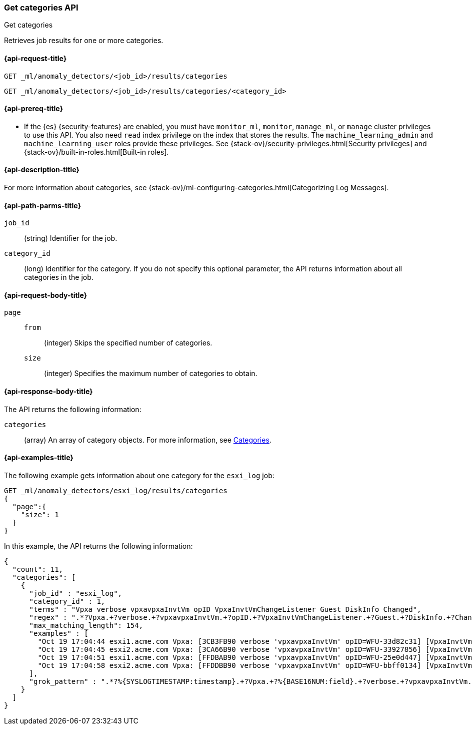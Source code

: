 [role="xpack"]
[testenv="platinum"]
[[ml-get-category]]
=== Get categories API
++++
<titleabbrev>Get categories</titleabbrev>
++++

Retrieves job results for one or more categories.

[[ml-get-category-request]]
==== {api-request-title}

`GET _ml/anomaly_detectors/<job_id>/results/categories` +

`GET _ml/anomaly_detectors/<job_id>/results/categories/<category_id>`

[[ml-get-category-prereqs]]
==== {api-prereq-title}

* If the {es} {security-features} are enabled, you must have `monitor_ml`,
`monitor`, `manage_ml`, or `manage` cluster privileges to use this API. You also
need `read` index privilege on the index that stores the results. The
`machine_learning_admin` and `machine_learning_user` roles provide these
privileges. See {stack-ov}/security-privileges.html[Security privileges] and
{stack-ov}/built-in-roles.html[Built-in roles].

[[ml-get-category-desc]]
==== {api-description-title}

For more information about categories, see
{stack-ov}/ml-configuring-categories.html[Categorizing Log Messages].

[[ml-get-category-path-parms]]
==== {api-path-parms-title}

`job_id`::
  (string) Identifier for the job.

`category_id`::
  (long) Identifier for the category. If you do not specify this optional parameter,
  the API returns information about all categories in the job.

[[ml-get-category-request-body]]
==== {api-request-body-title}

`page`::
`from`:::
  (integer) Skips the specified number of categories.
`size`:::
  (integer) Specifies the maximum number of categories to obtain.

[[ml-get-category-results]]
==== {api-response-body-title}

The API returns the following information:

`categories`::
  (array) An array of category objects. For more information, see
  <<ml-results-categories,Categories>>.

[[ml-get-category-example]]
==== {api-examples-title}

The following example gets information about one category for the
`esxi_log` job:

[source,js]
--------------------------------------------------
GET _ml/anomaly_detectors/esxi_log/results/categories
{
  "page":{
    "size": 1
  }
}
--------------------------------------------------
// CONSOLE
// TEST[skip:todo]

In this example, the API returns the following information:
[source,js]
----
{
  "count": 11,
  "categories": [
    {
      "job_id" : "esxi_log",
      "category_id" : 1,
      "terms" : "Vpxa verbose vpxavpxaInvtVm opID VpxaInvtVmChangeListener Guest DiskInfo Changed",
      "regex" : ".*?Vpxa.+?verbose.+?vpxavpxaInvtVm.+?opID.+?VpxaInvtVmChangeListener.+?Guest.+?DiskInfo.+?Changed.*",
      "max_matching_length": 154,
      "examples" : [
        "Oct 19 17:04:44 esxi1.acme.com Vpxa: [3CB3FB90 verbose 'vpxavpxaInvtVm' opID=WFU-33d82c31] [VpxaInvtVmChangeListener] Guest DiskInfo Changed",
        "Oct 19 17:04:45 esxi2.acme.com Vpxa: [3CA66B90 verbose 'vpxavpxaInvtVm' opID=WFU-33927856] [VpxaInvtVmChangeListener] Guest DiskInfo Changed",
        "Oct 19 17:04:51 esxi1.acme.com Vpxa: [FFDBAB90 verbose 'vpxavpxaInvtVm' opID=WFU-25e0d447] [VpxaInvtVmChangeListener] Guest DiskInfo Changed",
        "Oct 19 17:04:58 esxi2.acme.com Vpxa: [FFDDBB90 verbose 'vpxavpxaInvtVm' opID=WFU-bbff0134] [VpxaInvtVmChangeListener] Guest DiskInfo Changed"
      ],
      "grok_pattern" : ".*?%{SYSLOGTIMESTAMP:timestamp}.+?Vpxa.+?%{BASE16NUM:field}.+?verbose.+?vpxavpxaInvtVm.+?opID.+?VpxaInvtVmChangeListener.+?Guest.+?DiskInfo.+?Changed.*"
    }
  ]
}
----
